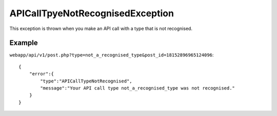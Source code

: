 APICallTpyeNotRecognisedException
=================================
This exception is thrown when you make an API call with a type that is not recognised.

=======
Example
=======

``webapp/api/v1/post.php?type=not_a_recognised_type&post_id=18152896965124096``::

    {
        "error":{
            "type":"APICallTypeNotRecognised",
            "message":"Your API call type not_a_recognised_type was not recognised."
        }
    }